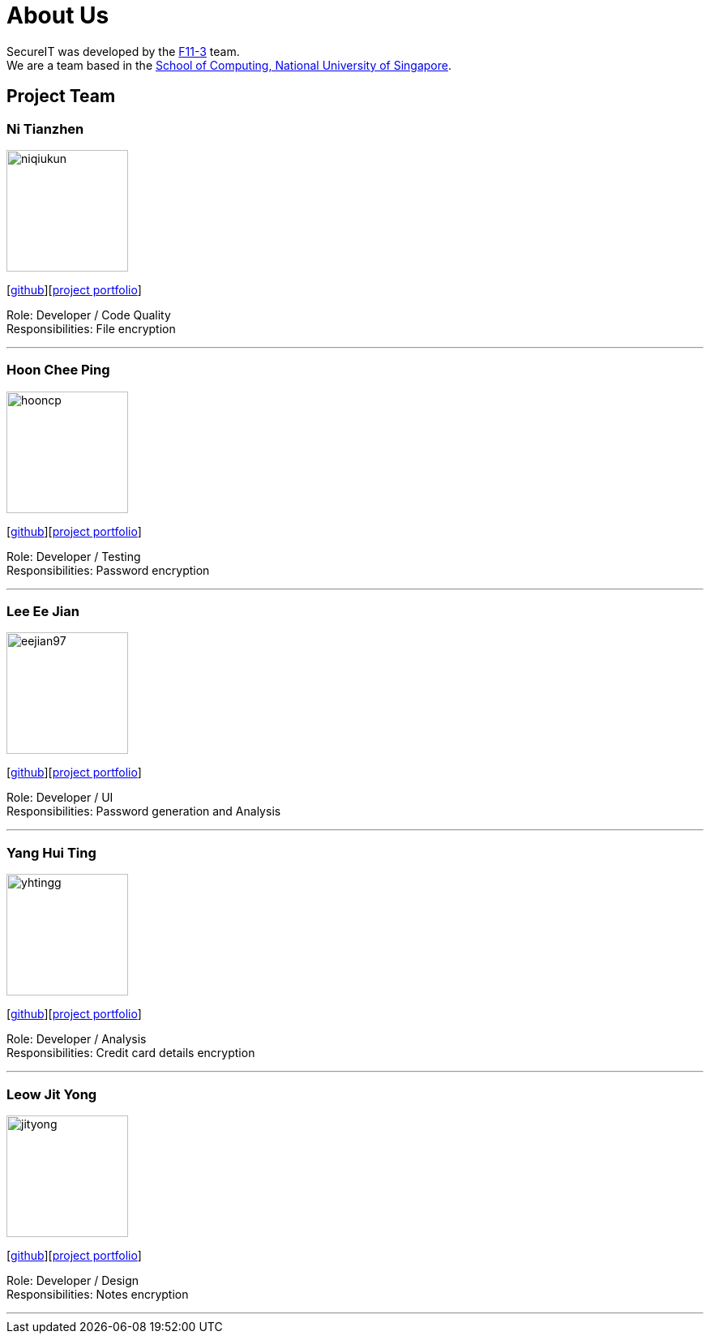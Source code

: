 = About Us
:site-section: AboutUs
:relfileprefix: team/
:imagesDir: images
:stylesDir: stylesheets

SecureIT was developed by the https://github.com/orgs/AY1920S1-CS2103T-F11-3/teams[F11-3] team. +
We are a team based in the http://www.comp.nus.edu.sg[School of Computing, National University of Singapore].

== Project Team

=== Ni Tianzhen
image::niqiukun.png[width="150", align="left"]
{empty}[http://github.com/niqiukun[github]][https://ay1920s1-cs2103t-f11-3.github.io/main/team/niqiukun.html[project portfolio]]

Role: Developer / Code Quality +
Responsibilities: File encryption

'''

=== Hoon Chee Ping
image::hooncp.png[width="150", align="left"]
{empty}[http://github.com/hooncp[github]][https://ay1920s1-cs2103t-f11-3.github.io/main/team/hooncp.html[project portfolio]]

Role: Developer / Testing +
Responsibilities: Password encryption

'''

=== Lee Ee Jian
image::eejian97.png[width="150", align="left"]
{empty}[http://github.com/eejian97[github]][https://ay1920s1-cs2103t-f11-3.github.io/main/team/eejian97.html[project portfolio]]

Role: Developer / UI +
Responsibilities: Password generation and Analysis

'''

=== Yang Hui Ting
image::yhtingg.png[width="150", align="left"]
{empty}[http://github.com/yhtingg[github]][https://ay1920s1-cs2103t-f11-3.github.io/main/team/yhtingg.html[project portfolio]]

Role: Developer / Analysis  +
Responsibilities: Credit card details encryption

'''

=== Leow Jit Yong
image::jityong.png[width="150", align="left"]
{empty}[http://github.com/jityong[github]][https://ay1920s1-cs2103t-f11-3.github.io/main/team/jityong.html[project portfolio]]

Role: Developer / Design +
Responsibilities: Notes encryption

'''
